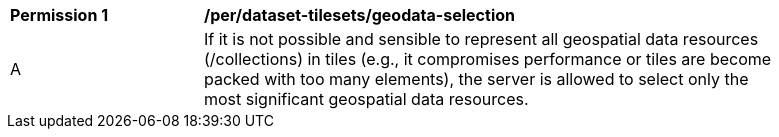 [[per_dataset-tilesets_geodata-selection]]
[width="90%",cols="2,6a"]
|===
^|*Permission {counter:per-id}* |*/per/dataset-tilesets/geodata-selection*
^|A |If it is not possible and sensible to represent all geospatial data resources (/collections) in tiles (e.g., it compromises performance or tiles are become packed with too many elements), the server is allowed to select only the most significant geospatial data resources.
|===

